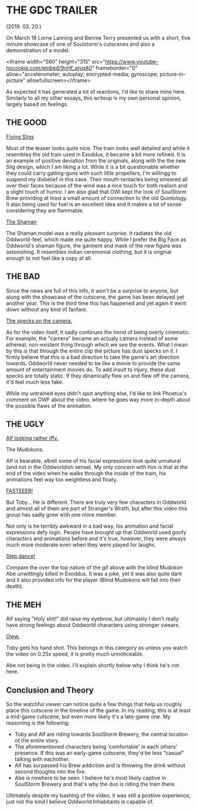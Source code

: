 * THE GDC TRAILER
(2019. 03. 20.)

On March 18 Lorne Lanning and Bennie Terry presented us with a short, five
minute showcase of one of Soulstorm's cutscenes and also a demonstration of a
model.

<iframe width="560" height="315" src="https://www.youtube-nocookie.com/embed/9nHf_ejvqA0" frameborder="0" allow="accelerometer; autoplay; encrypted-media; gyroscope; picture-in-picture" allowfullscreen></iframe>

As expected it has generated a lot of reactions, I'd like to share mine
here. Similarly to all my other essays, this writeup is my own personal opinion,
largely based on feelings.

** THE GOOD

#+attr_html: :width 200px
[[../imgs/GDC/sligs.png][Flying Sligs]]

Most of the teaser looks quite nice. The train looks well detailed and while it
resembles the old train used in Exoddus, it became a bit more refined. It is an
example of positive deviation from the originals, along with the the new Slig
design, which I am liking a lot. While it is a bit questionable whether they could
carry gatling-guns with such little propellers, I'm willingg to suspend my
disbelief in this case. Their mouth-tentacles being smeared all over their faces
because of the wind was a nice touch for both realism and a slight touch of
humor. I am also glad that OWI kept the look of SoulStorm Brew providing at
least a small amount of connection to the old Quintology. It also being used for
fuel is an excellent idea and it makes a lot of sense considering they are
flammable.

#+attr_html: :width 200px
[[../imgs/GDC/shaman.jpg][The Shaman]]

The Shaman model was a really pleasant surprise. It radiates the old
Oddworld-feel, which made me quite happy. While I prefer the Big Face as
Oddworld's shaman figure, the garment and mask of the new figure was
astonishing. It resembles indian ceremonial clothing, but it is original enough
to not feel like a copy at all.

** THE BAD

Since the news are full of this info, it won't be a surprise to anyone, but
along with the showcase of the cutscene, the game has been delayed yet another
year. This is the third time this has happened and yet again it went down
without any kind of fanfare.

#+attr_html: :width 200px
[[file:~/Desktop/Nemin32.github.io/imgs/GDC/specks.jpg][The specks on the camera.]]

As for the video itself, it sadly continues the trend of being overly
cinematic. For example, the "camera" became an actualy camera instead of some
ethereal, non-existent thing through which we see the events. What I mean by
this is that through the entire clip the picture has dust specks on it. I firmly
believe that this is a bad direction to take the game's art direction
towards. Oddworld never needed to be like a movie to provide the same amount of
entertainment movies do. To add insult to injury, these dust specks are totally
static. If they dinamically flew on and flew off the camera, it'd feel much less
fake.

While my untrained eyes didn't spot anything else, I'd like to link Phoetux's
comment on OWF about the video, where he goes way more in-depth about the
possible flaws of the animation.

** THE UGLY

#+attr_html: :width 200px
[[../imgs/GDC/alf.jpg][Alf looking rather iffy.]]

The Mudokons.

Alf is bearable, albeit some of his facial expressions look quite unnatural (and
not in the Oddworldish sense). My only concern with him is that at the end of
the video when he walks through the inside of the train, his animations feel
way too weightless and floaty.

#+attr_html: :width 200px
[[../imgs/GDC/toby.jpg][FASTEEER!]]

But Toby... He is different. There are truly very few characters in Oddworld and
almost all of them are part of Stranger's Wrath, but after this video this group
has sadly grew with one more member.

Not only is he terribly awkward in a bad way, his animation and facial
expressions defy logic. People have brought up that Oddworld used goofy
characters and animations before and it's true, however, they were always much
more moderate even when they were played for laughs.

#+attr_html: :width 200px
[[../imgs/GDC/toby.gif][Step dance!]]

Compare the over the top nature of the gif above with the blind Mudokon Abe
unwittingly killed in Exoddus. It was a joke, yet it was also quite dark and it
also provided info for the player (Blind Mudokons will fall into their
death).

** THE MEH

Alf saying "Holy shit!" did raise my eyebrow, but ultimately I don't
really have strong feelings about Oddworld characters using stronger
swears.

#+attr_html: :width 200px
[[../imgs/GDC/slig_shot.jpg][Oww.]]

Toby gets his hand shot. This belongs in this category as unless you
watch the video on 0.25x speed, it is pretty much unnoticeable.

Abe not being in the video. I'll explain shortly below why I think
he's not here.

** Conclusion and Theory

So the watchful viewer can notice quite a few things that help us
roughly place this cutscene in the timeline of the game. In my
reading, this is at least a mid-game cutscene, but even more likely
it's a late-game one. My reasoning is the following:

- Toby and Alf are riding towards SoulStorm Brewery, the central
  location of the entire story.
- The aforementioned characters being 'comfortable' in each others'
  presence. If this was an early-game cutscene, they'd be less
  "casual" talking with eachother.
- Alf has surpassed his Brew addiction and is throwing the drink
  without second thoughts into the fire.
- Abe is nowhere to be seen. I believe he's most likely captive in
  SoulStorm Brewery and that's why the duo is riding the train there.

Ultimately despite my bashing of the video, it was still a postiive
experience, just not the kind I believe Oddworld Inhabitants is
capable of.
